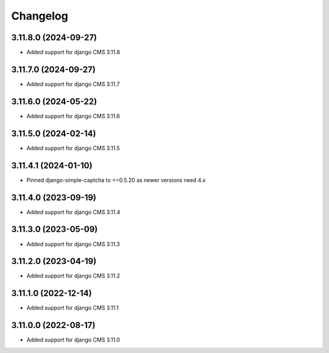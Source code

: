 =========
Changelog
=========


3.11.8.0 (2024-09-27)
=====================

* Added support for django CMS 3.11.8


3.11.7.0 (2024-09-27)
=====================

* Added support for django CMS 3.11.7


3.11.6.0 (2024-05-22)
=====================

* Added support for django CMS 3.11.6


3.11.5.0 (2024-02-14)
=====================

* Added support for django CMS 3.11.5


3.11.4.1 (2024-01-10)
=====================

* Pinned django-simple-captcha to <=0.5.20 as newer versions need 4.x


3.11.4.0 (2023-09-19)
=====================

* Added support for django CMS 3.11.4


3.11.3.0 (2023-05-09)
=====================

* Added support for django CMS 3.11.3


3.11.2.0 (2023-04-19)
=====================

* Added support for django CMS 3.11.2


3.11.1.0 (2022-12-14)
=====================

* Added support for django CMS 3.11.1


3.11.0.0 (2022-08-17)
=====================

* Added support for django CMS 3.11.0
